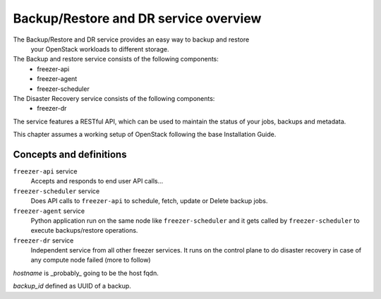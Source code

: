 ======================================
Backup/Restore and DR service overview
======================================
The Backup/Restore and DR service provides an easy way to backup and restore
 your OpenStack workloads to different storage.

The Backup and restore service consists of the following components:
 - freezer-api
 - freezer-agent
 - freezer-scheduler

The Disaster Recovery service consists of the following components:
 - freezer-dr

The service features a RESTful API, which can be used to maintain the status of
your jobs, backups and metadata.

This chapter assumes a working setup of OpenStack following the base
Installation Guide.


Concepts and definitions
========================


``freezer-api`` service
  Accepts and responds to end user API calls...


``freezer-scheduler`` service
  Does API calls to ``freezer-api`` to schedule, fetch, update or Delete backup
  jobs.


``freezer-agent`` service
  Python application run on the same node like ``freezer-scheduler`` and it
  gets called by ``freezer-scheduler`` to execute backups/restore operations.


``freezer-dr`` service
  Independent service from all other freezer services. It runs on the control
  plane to do disaster recovery in case of any compute node failed (more to
  follow)

*hostname* is _probably_ going to be the host fqdn.

*backup_id* defined as UUID of a backup.
